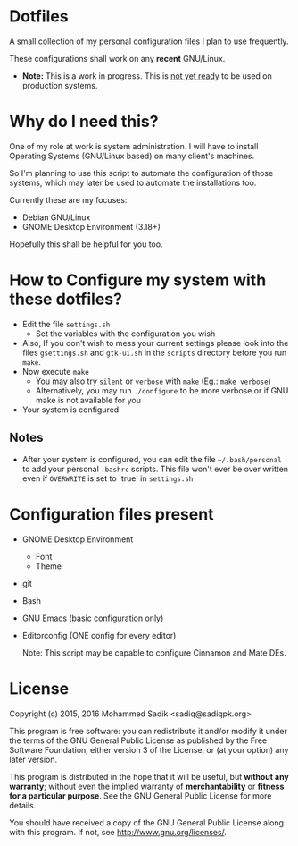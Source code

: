 * *Dotfiles*
  A small collection of my personal configuration files I plan to use frequently.
  
  These configurations shall work on any *recent* GNU/Linux.
  - *Note:* This is a work in progress. This is _not yet ready_ to
    be used on production systems.

* Why do I need this?
  
  One of my role at work is system administration. I will have
  to install Operating Systems (GNU/Linux based) on many client's
  machines.

  So I'm planning to use this script to automate the configuration of those
  systems, which may later be used to automate the installations too.

  Currently these are my focuses:
  - Debian GNU/Linux
  - GNOME Desktop Environment (3.18+)

  Hopefully this shall be helpful for you too.

* How to Configure my system with these dotfiles?

  - Edit the file =settings.sh=
    - Set the variables with the configuration you wish
  - Also, If you don't wish to mess your current settings please look
    into the files =gsettings.sh= and =gtk-ui.sh= in the =scripts=
    directory before you run =make=.
  - Now execute =make=
    - You may also try =silent= or =verbose= with =make= (Eg.: =make verbose=)
    - Alternatively, you may run =./configure= to be more verbose
      or if GNU make is not available for you
  - Your system is configured.

** Notes
   - After your system is configured, you can edit the file =~/.bash/personal=
     to add your personal =.bashrc= scripts. This file won't ever be over
     written even if =OVERWRITE= is set to `true' in =settings.sh=
    
* Configuration files present
  - GNOME Desktop Environment
    - Font
    - Theme
  - git
  - Bash
  - GNU Emacs (basic configuration only)
  - Editorconfig (ONE config for every editor)

    Note: This script may be capable to configure Cinnamon and Mate DEs.

* License

  Copyright (c) 2015, 2016 Mohammed Sadik <sadiq@sadiqpk.org>

  This program is free software: you can redistribute it and/or modify
  it under the terms of the GNU General Public License as published by
  the Free Software Foundation, either version 3 of the License, or
  (at your option) any later version.
  
  This program is distributed in the hope that it will be useful,
  but *without any warranty*; without even the implied warranty of
  *merchantability* or *fitness for a particular purpose*.  See the
  GNU General Public License for more details.
  
  You should have received a copy of the GNU General Public License
  along with this program.  If not, see [[http://www.gnu.org/licenses/]].
